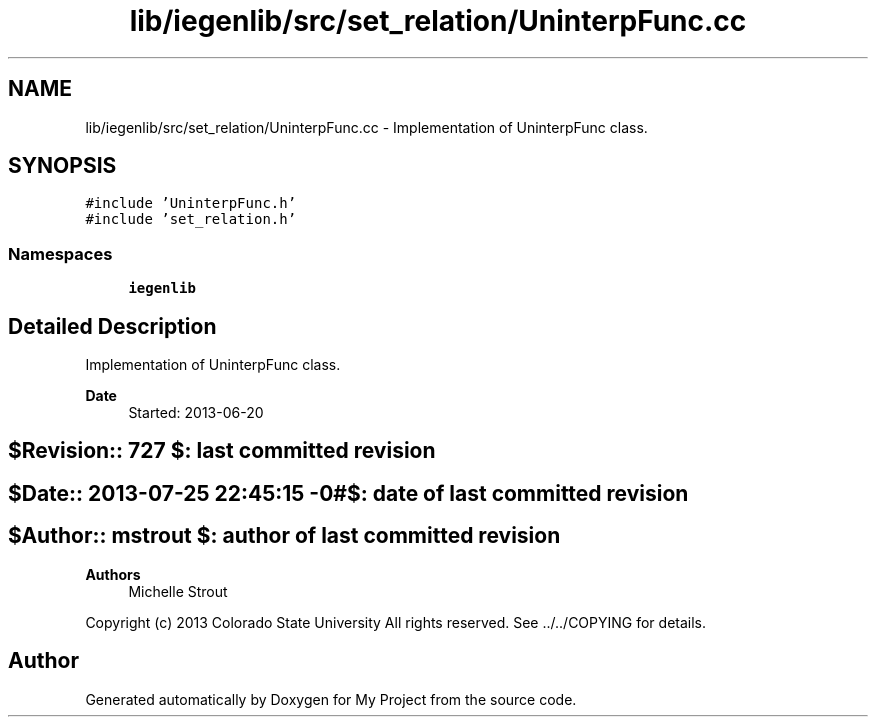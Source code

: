 .TH "lib/iegenlib/src/set_relation/UninterpFunc.cc" 3 "Sun Jul 12 2020" "My Project" \" -*- nroff -*-
.ad l
.nh
.SH NAME
lib/iegenlib/src/set_relation/UninterpFunc.cc \- Implementation of UninterpFunc class\&.  

.SH SYNOPSIS
.br
.PP
\fC#include 'UninterpFunc\&.h'\fP
.br
\fC#include 'set_relation\&.h'\fP
.br

.SS "Namespaces"

.in +1c
.ti -1c
.RI " \fBiegenlib\fP"
.br
.in -1c
.SH "Detailed Description"
.PP 
Implementation of UninterpFunc class\&. 


.PP
\fBDate\fP
.RS 4
Started: 2013-06-20 
.RE
.PP
.SH "$Revision:: 727                $: last committed revision"
.PP
.SH "$Date:: 2013-07-25 22:45:15 -0#$: date of last committed revision"
.PP
.SH "$Author:: mstrout              $: author of last committed revision"
.PP
\fBAuthors\fP
.RS 4
Michelle Strout
.RE
.PP
Copyright (c) 2013 Colorado State University All rights reserved\&. See \&.\&./\&.\&./COPYING for details\&. 
.br
 
.SH "Author"
.PP 
Generated automatically by Doxygen for My Project from the source code\&.
